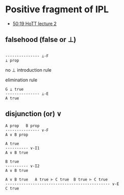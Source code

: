 
* Positive fragment of IPL
- [[https://youtu.be/L37jQy7gxH4?list=PL1-2D_rCQBarjdqnM21sOsx09CtFSVO6Z&t=3019][50:19 HoTT lecture 2]]

** falsehood (false or ⊥)

#+BEGIN_SRC

--------------- ⊥-F
⊥ prop
#+END_SRC

no ⊥ introduction rule

elimination rule

#+BEGIN_SRC
G ⊥ true
--------------- ⊥-E
A true
#+END_SRC

** disjunction (or) \vee

#+BEGIN_SRC
A prop   B prop
--------------- ∨-F
A ∨ B prop
#+END_SRC

#+BEGIN_SRC
A true
---------- ∨-I1
A ∨ B true

B true
---------- ∨-I2
A ∨ B true
#+END_SRC

#+BEGIN_SRC
A ∨ B true   A true ⊢ C true  B true ⊢ C true
---------------------------------------------- ∨-E
C true
#+END_SRC

